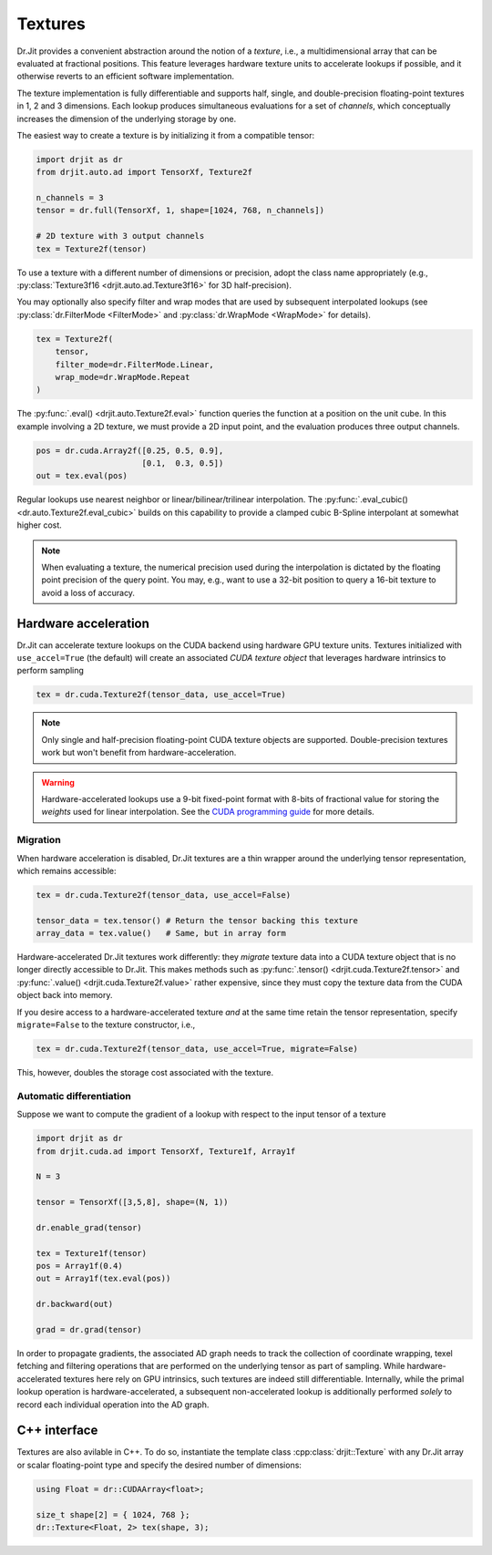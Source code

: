 .. py:currentmodule:: drjit

.. cpp:namespace:: drjit

.. _textures:

Textures
========

Dr.Jit provides a convenient abstraction around the notion of a *texture*,
i.e., a multidimensional array that can be evaluated at fractional positions.
This feature leverages hardware texture units to accelerate lookups if possible,
and it otherwise reverts to an efficient software implementation.

The texture implementation is fully differentiable and supports half, single,
and double-precision floating-point textures in 1, 2 and 3 dimensions. Each
lookup produces simultaneous evaluations for a set of *channels*, which
conceptually increases the dimension of the underlying storage by one.

The easiest way to create a texture is by initializing it from a compatible
tensor:

.. code-block:: python

   import drjit as dr
   from drjit.auto.ad import TensorXf, Texture2f

   n_channels = 3
   tensor = dr.full(TensorXf, 1, shape=[1024, 768, n_channels])

   # 2D texture with 3 output channels
   tex = Texture2f(tensor)

To use a texture with a different number of dimensions or precision, adopt the
class name appropriately (e.g., :py:class:`Texture3f16
<drjit.auto.ad.Texture3f16>` for 3D half-precision).

You may optionally also specify filter and wrap modes that are used by
subsequent interpolated lookups (see :py:class:`dr.FilterMode <FilterMode>` and
:py:class:`dr.WrapMode <WrapMode>` for details).

.. code-block:: python

   tex = Texture2f(
       tensor,
       filter_mode=dr.FilterMode.Linear,
       wrap_mode=dr.WrapMode.Repeat
   )

The :py:func:`.eval() <drjit.auto.Texture2f.eval>` function queries the function
at a position on the unit cube. In this example involving a 2D texture, we must
provide a 2D input point, and the evaluation produces three output channels.

.. code-block:: python

   pos = dr.cuda.Array2f([0.25, 0.5, 0.9],
                         [0.1,  0.3, 0.5])
   out = tex.eval(pos)

Regular lookups use nearest neighbor or linear/bilinear/trilinear
interpolation. The :py:func:`.eval_cubic() <dr.auto.Texture2f.eval_cubic>`
builds on this capability to provide a clamped cubic B-Spline interpolant at
somewhat higher cost.

.. note::

    When evaluating a texture, the numerical precision used during the
    interpolation is dictated by the floating point precision of the query
    point. You may, e.g., want to use a 32-bit position to query a 16-bit
    texture to avoid a loss of accuracy.

Hardware acceleration
---------------------

Dr.Jit can accelerate texture lookups on the CUDA backend using hardware GPU
texture units. Textures initialized with ``use_accel=True`` (the default) will
create an associated *CUDA texture object* that leverages hardware intrinsics
to perform sampling

.. code-block:: python

   tex = dr.cuda.Texture2f(tensor_data, use_accel=True)

.. note::

    Only single and half-precision floating-point CUDA texture objects are
    supported. Double-precision textures work but won't benefit from
    hardware-acceleration.

.. warning::

    Hardware-accelerated lookups use a 9-bit fixed-point format with 8-bits of
    fractional value for storing the *weights* used for linear interpolation. See
    the `CUDA programming guide <https://docs.nvidia.com/cuda/cuda-c-programming-guide/index.html#linear-filtering>`_
    for more details.

Migration
^^^^^^^^^
When hardware acceleration is disabled, Dr.Jit textures are a thin wrapper
around the underlying tensor representation, which remains accessible:

.. code-block:: python

   tex = dr.cuda.Texture2f(tensor_data, use_accel=False)

   tensor_data = tex.tensor() # Return the tensor backing this texture
   array_data = tex.value()   # Same, but in array form

Hardware-accelerated Dr.Jit textures work differently: they *migrate* texture
data into a CUDA texture object that is no longer directly accessible to
Dr.Jit. This makes methods such as :py:func:`.tensor()
<drjit.cuda.Texture2f.tensor>` and :py:func:`.value()
<drjit.cuda.Texture2f.value>` rather expensive, since they must copy the
texture data from the CUDA object back into memory.

If you desire access to a hardware-accelerated texture *and* at the
same time retain the tensor representation, specify ``migrate=False``
to the texture constructor, i.e.,

.. code-block:: python

   tex = dr.cuda.Texture2f(tensor_data, use_accel=True, migrate=False)

This, however, doubles the storage cost associated with the texture.

Automatic differentiation
^^^^^^^^^^^^^^^^^^^^^^^^^
Suppose we want to compute the gradient of a lookup with respect to the
input tensor of a texture

.. code-block:: python

   import drjit as dr
   from drjit.cuda.ad import TensorXf, Texture1f, Array1f

   N = 3

   tensor = TensorXf([3,5,8], shape=(N, 1))

   dr.enable_grad(tensor)

   tex = Texture1f(tensor)
   pos = Array1f(0.4)
   out = Array1f(tex.eval(pos))

   dr.backward(out)

   grad = dr.grad(tensor)

In order to propagate gradients, the associated AD graph needs to track the
collection of coordinate wrapping, texel fetching and filtering operations that
are performed on the underlying tensor as part of sampling. While
hardware-accelerated textures here rely on GPU intrinsics,
such textures are indeed still differentiable. Internally, while
the primal lookup operation is hardware-accelerated, a subsequent
non-accelerated lookup is additionally performed *solely* to record each
individual operation into the AD graph.

C++ interface
-------------

Textures are also avilable in C++. To do so, instantiate the template class
:cpp:class:`drjit::Texture` with any Dr.Jit array or scalar floating-point type
and specify the desired number of dimensions:

.. code-block:: cpp

   using Float = dr::CUDAArray<float>;

   size_t shape[2] = { 1024, 768 };
   dr::Texture<Float, 2> tex(shape, 3);

